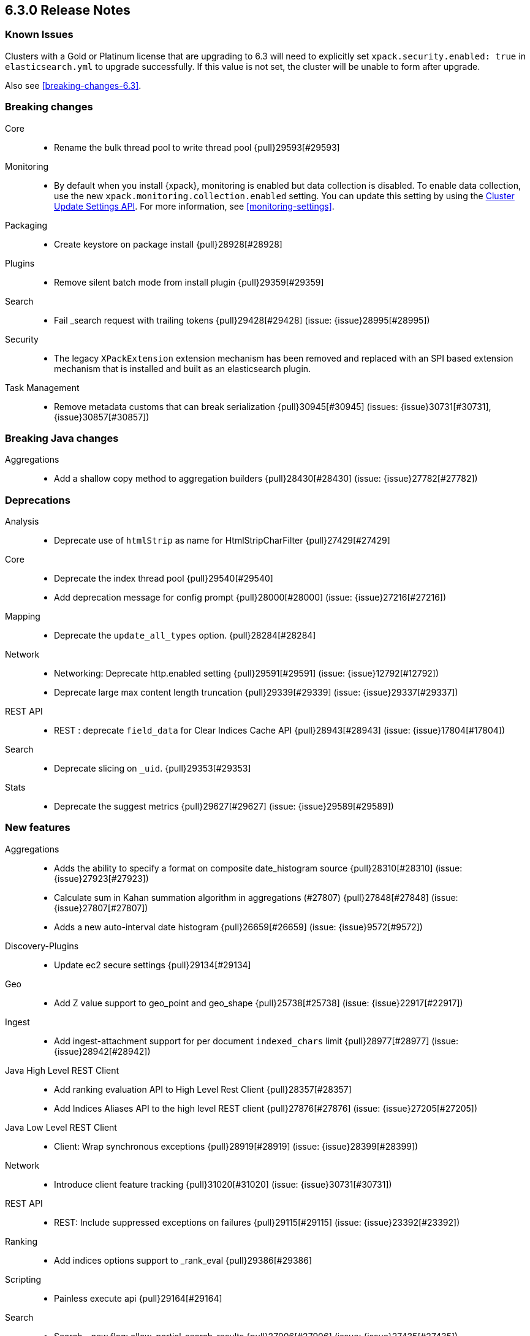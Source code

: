 [[release-notes-6.3.0]]
== 6.3.0 Release Notes

=== Known Issues

Clusters with a Gold or Platinum license that are upgrading to 6.3 will need to explicitly set
`xpack.security.enabled: true` in `elasticsearch.yml` to upgrade successfully.
If this value is not set, the cluster will be unable to form after upgrade.

Also see <<breaking-changes-6.3>>.

[[breaking-6.3.0]]
[float]
=== Breaking changes

Core::
* Rename the bulk thread pool to write thread pool {pull}29593[#29593]

Monitoring::
* By default when you install {xpack}, monitoring is enabled but data collection
is disabled. To enable data collection, use the new
`xpack.monitoring.collection.enabled` setting. You can update this setting by
using the <<cluster-update-settings,Cluster Update Settings API>>. For more
information, see <<monitoring-settings>>.

Packaging::
* Create keystore on package install {pull}28928[#28928]

Plugins::
* Remove silent batch mode from install plugin {pull}29359[#29359]

Search::
* Fail _search request with trailing tokens {pull}29428[#29428] (issue: {issue}28995[#28995])

Security::
* The legacy `XPackExtension` extension mechanism has been removed and replaced
with an SPI based extension mechanism that is installed and built as an
elasticsearch plugin.

Task Management::
* Remove metadata customs that can break serialization {pull}30945[#30945] (issues: {issue}30731[#30731], {issue}30857[#30857])


[[breaking-java-6.3.0]]
[float]
=== Breaking Java changes

Aggregations::
* Add a shallow copy method to aggregation builders {pull}28430[#28430] (issue: {issue}27782[#27782])


[[deprecation-6.3.0]]
[float]
=== Deprecations

Analysis::
* Deprecate use of `htmlStrip` as name for HtmlStripCharFilter {pull}27429[#27429]

Core::
* Deprecate the index thread pool {pull}29540[#29540]
* Add deprecation message for config prompt {pull}28000[#28000] (issue: {issue}27216[#27216])

Mapping::
* Deprecate the `update_all_types` option. {pull}28284[#28284]

Network::
* Networking: Deprecate http.enabled setting {pull}29591[#29591] (issue: {issue}12792[#12792])
* Deprecate large max content length truncation {pull}29339[#29339] (issue: {issue}29337[#29337])

REST API::
* REST : deprecate `field_data` for Clear Indices Cache API {pull}28943[#28943] (issue: {issue}17804[#17804])

Search::
* Deprecate slicing on `_uid`. {pull}29353[#29353]

Stats::
* Deprecate the suggest metrics {pull}29627[#29627] (issue: {issue}29589[#29589])



[[feature-6.3.0]]
[float]
=== New features

Aggregations::
* Adds the ability to specify a format on composite date_histogram source {pull}28310[#28310] (issue: {issue}27923[#27923])
* Calculate sum in Kahan summation algorithm in aggregations (#27807) {pull}27848[#27848] (issue: {issue}27807[#27807])
* Adds a new auto-interval date histogram {pull}26659[#26659] (issue: {issue}9572[#9572])

Discovery-Plugins::
* Update ec2 secure settings {pull}29134[#29134]

Geo::
* Add Z value support to geo_point and geo_shape {pull}25738[#25738] (issue: {issue}22917[#22917])

Ingest::
* Add ingest-attachment support for per document `indexed_chars` limit {pull}28977[#28977] (issue: {issue}28942[#28942])

Java High Level REST Client::
* Add ranking evaluation API to High Level Rest Client {pull}28357[#28357]
* Add Indices Aliases API to the high level REST client {pull}27876[#27876] (issue: {issue}27205[#27205])

Java Low Level REST Client::
* Client: Wrap synchronous exceptions {pull}28919[#28919] (issue: {issue}28399[#28399])

Network::
* Introduce client feature tracking {pull}31020[#31020] (issue: {issue}30731[#30731])

REST API::
* REST: Include suppressed exceptions on failures {pull}29115[#29115] (issue: {issue}23392[#23392])

Ranking::
* Add indices options support to _rank_eval {pull}29386[#29386]

Scripting::
* Painless execute api {pull}29164[#29164]

Search::
* Search - new flag: allow_partial_search_results {pull}27906[#27906] (issue: {issue}27435[#27435])

Snapshot/Restore::
* Update s3 secure settings {pull}28517[#28517]

Task Management::
* Add new setting to disable persistent tasks allocations {pull}29137[#29137]



[[enhancement-6.3.0]]
[float]
=== Enhancements

Aggregations::
* Build global ordinals terms bucket from matching ordinals {pull}30166[#30166] (issue: {issue}30117[#30117])
* Reject query if top hits result window exceeds index max result window  {pull}29199[#29199] (issue: {issue}29190[#29190])
* Optimize the composite aggregation for match_all and range queries {pull}28745[#28745] (issue: {issue}28688[#28688])
* Always return the after_key in composite aggregation response {pull}28358[#28358]
* Upgrade t-digest to 3.2 {pull}28305[#28305] (issue: {issue}28295[#28295])

CRUD::
* Don't swallow exceptions on replication {pull}31179[#31179] (issue: {issue}28571[#28571])

Core::
* Implement Iterator#remove for Cache values iter {pull}29633[#29633]
* Introduce analyze thread pool {pull}29541[#29541]
* Add useful message when no input from terminal {pull}29369[#29369] (issues: {issue}29359[#29359], {issue}29365[#29365])
* Improve exception handling on TransportMasterNodeAction {pull}29314[#29314] (issue: {issue}1[#1])
* Add generic array support to AbstractObjectParser {pull}28552[#28552]
* Introduce secure security manager to project {pull}28453[#28453]
* XContent: Factor deprecation handling into callback {pull}28449[#28449] (issue: {issue}27955[#27955])
* Add settings to control size and count of warning headers in responses {pull}28427[#28427] (issue: {issue}28301[#28301])
* Trim down usages of `ShardOperationFailedException` interface {pull}28312[#28312] (issue: {issue}27799[#27799])
* Enforce that java.io.tmpdir exists on startup {pull}28217[#28217]
* Add Writeable.Reader support to TransportResponseHandler {pull}28010[#28010] (issue: {issue}26315[#26315])

Discovery-Plugins::
* Add information when master node left to DiscoveryNodes' shortSummary() {pull}28197[#28197] (issue: {issue}28169[#28169])

Distributed::
* Only log warning when actually failing shards {pull}28558[#28558] (issue: {issue}28534[#28534])
* Allows failing shards without marking as stale {pull}28054[#28054] (issue: {issue}24841[#24841])

Engine::
* Never leave stale delete tombstones in version map {pull}29619[#29619]
* Avoid side-effect in VersionMap when assertion enabled {pull}29585[#29585]
* Enforce access to translog via engine {pull}29542[#29542]
* ElasticsearchMergePolicy should extend from MergePolicyWrapper {pull}29476[#29476]
* Track Lucene operations in engine explicitly {pull}29357[#29357]
* Allow _update and upsert to read from the transaction log {pull}29264[#29264] (issue: {issue}26802[#26802])
* Move trimming unsafe commits from the Engine constructor to Store {pull}29260[#29260] (issue: {issue}28245[#28245])
* Add primary term to translog header {pull}29227[#29227]
* Fold EngineDiskUtils into Store, for better lock semantics {pull}29156[#29156] (issue: {issue}28245[#28245])
* Do not renew sync-id if all shards are sealed {pull}29103[#29103] (issue: {issue}27838[#27838])
* Prune only gc deletes below the local checkpoint {pull}28790[#28790]
* Do not optimize append-only operation if normal operation with higher seq# was seen {pull}28787[#28787]
* Try if tombstone is eligable for pruning before locking on it's key {pull}28767[#28767]
* Simplify Engine.Searcher creation {pull}28728[#28728]
* Revisit deletion policy after release the last snapshot {pull}28627[#28627] (issue: {issue}28140[#28140])
* Index shard should roll generation via the engine {pull}28537[#28537]
* Add lower bound for translog flush threshold {pull}28382[#28382] (issues: {issue}23779[#23779], {issue}28350[#28350])
* Untangle Engine Constructor logic {pull}28245[#28245]
* Clean up commits when global checkpoint advanced {pull}28140[#28140] (issue: {issue}10708[#10708])
* Replicate writes only to fully initialized shards {pull}28049[#28049]
* Track deletes only in the tombstone map instead of maintaining as copy {pull}27868[#27868]

Geo::
* Add null_value support to geo_point type {pull}29451[#29451] (issue: {issue}12998[#12998])

Highlighting::
* Limit analyzed text for highlighting (improvements) {pull}28907[#28907] (issues: {issue}16764[#16764], {issue}27934[#27934])
* Limit analyzed text for highlighting (improvements) {pull}28808[#28808] (issues: {issue}16764[#16764], {issue}27934[#27934])

Ingest::
* Reduce heap-memory usage of ingest-geoip plugin {pull}28963[#28963] (issue: {issue}28782[#28782])
* Forbid trappy methods from java.time {pull}28476[#28476]
* version set in ingest pipeline {pull}27573[#27573] (issue: {issue}27242[#27242])

Java High Level REST Client::
* Remove flatSettings support from request classes {pull}29560[#29560]
* REST high-level client: add support for Indices Update Settings API [take 2] {pull}29327[#29327] (issue: {issue}27205[#27205])
*  REST high-level client: add force merge API {pull}28896[#28896] (issue: {issue}27205[#27205])
* REST high-level client: add support for Indices Update Settings API {pull}28892[#28892] (issue: {issue}27205[#27205])
* REST high-level client: add clear cache API {pull}28866[#28866] (issue: {issue}27205[#27205])
* REST high-level client: add flush API {pull}28852[#28852] (issue: {issue}27205[#27205])
* REST high-level client: add support for Rollover Index API {pull}28698[#28698] (issue: {issue}27205[#27205])
* Add Cluster Put Settings API to the high level REST client {pull}28633[#28633] (issue: {issue}27205[#27205])
* REST high-level Client: add missing final modifiers {pull}28572[#28572]
* REST high-level client: add support for split and shrink index API {pull}28425[#28425] (issue: {issue}27205[#27205])
* Java high-level REST : minor code clean up {pull}28409[#28409]
* High level rest client : code clean up {pull}28386[#28386]
* REST high-level client: add support for exists alias {pull}28332[#28332] (issue: {issue}27205[#27205])
* Added Put Mapping API to high-level Rest client (#27205) {pull}27869[#27869] (issue: {issue}27205[#27205])
* Add Refresh API for RestHighLevelClient {pull}27799[#27799] (issue: {issue}27205[#27205])
* Add support for indices exists to REST high level client {pull}27384[#27384]

License::
* Require acknowledgement to start_trial license {pull}30135[#30135] (issue: {issue}30134[#30134])

Logging::
* Fix missing node id prefix in startup logs {pull}29534[#29534]
* Do not swallow fail to convert exceptions {pull}29043[#29043] (issue: {issue}19573[#19573])
* Add total hits to the search slow log {pull}29034[#29034] (issue: {issue}20648[#20648])
* Remove interning from prefix logger {pull}29031[#29031] (issue: {issue}16831[#16831])
* Log template creation and deletion {pull}29027[#29027] (issue: {issue}10795[#10795])
* Disallow logger methods with Object parameter {pull}28969[#28969]

Mapping::
* Restrict Document list access in ParseContext {pull}29463[#29463]
* Check presence of multi-types before validating new mapping {pull}29316[#29316] (issue: {issue}29313[#29313])
* Validate regular expressions in dynamic templates. {pull}29013[#29013] (issue: {issue}24749[#24749])

Machine Learning::
* Synchronize long and short tests for periodicity {ml-pull}62[#62]
* Improvements to trend modelling and periodicity testing for forecasting {ml-pull}7[#7] (issue: {ml-issue}5[#5])
* [ML] Clean left behind model state docs {pull}30659[#30659] (issue: {issue}30551[#30551])
* [ML] Hide internal Job update options from the REST API {pull}30537[#30537] (issue: {issue}30512[#30512])

Packaging::
* Configure heap dump path for archive packages {pull}29130[#29130] (issue: {issue}26755[#26755])
* Configure error file for archive packages {pull}29129[#29129] (issues: {issue}29028[#29028], {issue}29032[#29032])
* Put JVM crash logs in the default log directory {pull}29028[#29028] (issue: {issue}13982[#13982])
* Stop sourcing scripts during installation/removal {pull}28918[#28918] (issue: {issue}14630[#14630])

Plugins::
* Ensure that azure stream has socket privileges (#28751) {pull}28773[#28773] (issue: {issue}28662[#28662])
* Plugins: Remove intermediate "elasticsearch" directory within plugin zips {pull}28589[#28589]
* Plugins: Store elasticsearch and java versions in PluginInfo {pull}28556[#28556]
* Plugins: Use one confirmation of all meta plugin permissions {pull}28366[#28366]
* Replace jvm-example by two plugin examples {pull}28339[#28339]
* Improve error message when installing an offline plugin {pull}28298[#28298] (issue: {issue}27401[#27401])

REST API::
* REST : Split `RestUpgradeAction` into two actions {pull}29124[#29124] (issue: {issue}29062[#29062])
* Change BroadcastResponse from ToXContentFragment to ToXContentObject {pull}28878[#28878] (issues: {issue}27799[#27799], {issue}3889[#3889])
* Remove AcknowledgedRestListener in favour of RestToXContentListener {pull}28724[#28724] (issue: {issue}3889[#3889])
* Standardize underscore requirements in parameters {pull}27040[#27040] (issue: {issue}26886[#26886])

Ranking::
* RankEvalRequest should implement IndicesRequest {pull}29188[#29188]
* Move indices field from RankEvalSpec to RankEvalRequest {pull}28341[#28341]
* Simplify RankEvalResponse output {pull}28266[#28266]

Recovery::
* Require translogUUID when reading global checkpoint {pull}28587[#28587] (issue: {issue}28435[#28435])
* Do not ignore shard not-available exceptions in replication {pull}28571[#28571] (issues: {issue}28049[#28049], {issue}28534[#28534])
* Make primary-replica resync failures less lenient {pull}28534[#28534] (issues: {issue}24841[#24841], {issue}28049[#28049], {issue}28054[#28054])
* Synced-flush should not seal index of out of sync replicas {pull}28464[#28464] (issue: {issue}10032[#10032])
* Don't refresh shard on activation {pull}28013[#28013] (issue: {issue}26055[#26055])

Rollup::
* Allow rollup job creation only if cluster is x-pack ready {pull}30963[#30963] (issue: {issue}30743[#30743])

Scripting::
* Modify Painless grammar to support right brackets as statement delimiters {pull}29566[#29566]

Search::
* Improve explanation in rescore {pull}30629[#30629] (issue: {issue}28725[#28725])
* Add support to match_phrase query for zero_terms_query. {pull}29598[#29598] (issue: {issue}29344[#29344])
* Improve similarity integration. {pull}29187[#29187] (issues: {issue}23208[#23208], {issue}29035[#29035])
* Store offsets in index prefix fields when stored in the parent field {pull}29067[#29067] (issue: {issue}28994[#28994])
* Add QueryBuilders.matchNoneQuery(), #28679 {pull}28680[#28680]
* Adds SpanGapQueryBuilder. Feature #27862 {pull}28636[#28636] (issue: {issue}27862[#27862])
* Provide a better error message for the case when all shards failed {pull}28333[#28333]
* Add ability to index prefixes on text fields {pull}28290[#28290] (issue: {issue}28222[#28222])
* Add index_prefix option to text fields {pull}28222[#28222]

Settings::
* Enhance error for out of bounds byte size settings {pull}29338[#29338] (issue: {issue}29337[#29337])
* Settings: Reimplement keystore format to use FIPS compliant algorithms {pull}28255[#28255]

Snapshot/Restore::
* Do not fail snapshot when deleting a missing snapshotted file {pull}30332[#30332] (issue: {issue}28322[#28322])
* Update secure settings for the repository azure repository plugin {pull}29319[#29319] (issue: {issue}29135[#29135])
* Use client settings in repository-gcs {pull}28575[#28575]

Stats::
* Add periodic flush count to flush stats {pull}29360[#29360] (issue: {issue}29125[#29125])
* Enable selecting adaptive selection stats {pull}28721[#28721]
* Add translog files age to Translog Stats (#28613) {pull}28613[#28613] (issue: {issue}28189[#28189])

Task Management::
* Make Persistent Tasks implementations version and feature aware {pull}31045[#31045] (issues: {issue}30731[#30731], {issue}31020[#31020])

Transport API::
* Add remote cluster client {pull}29495[#29495]
* Java api clean-up : consistency for `shards_acknowledged` getters  {pull}27819[#27819] (issue: {issue}27784[#27784])

Watcher::
* Move watcher-history version setting to _meta field {pull}30832[#30832] (issue: {issue}30731[#30731])
* Only allow x-pack metadata if all nodes are ready {pull}30743[#30743] (issues: {issue}30728[#30728], {issue}30731[#30731])

ZenDiscovery::
* Add support for skippable named writeables {pull}30948[#30948]



[[bug-6.3.0]]
[float]
=== Bug fixes

Aggregations::
* Fix date and ip sources in the composite aggregation {pull}29370[#29370]
* Pass through script params in scripted metric agg {pull}29154[#29154] (issue: {issue}28819[#28819])
* Force depth_first mode execution for terms aggregation under a nested context {pull}28421[#28421] (issue: {issue}28394[#28394])
* StringTerms.Bucket.getKeyAsNumber detection type {pull}28118[#28118] (issue: {issue}28012[#28012])

Allocation::
* Move allocation awareness attributes to list setting {pull}30626[#30626] (issue: {issue}30617[#30617])
* Grammar matters.. {pull}29462[#29462]
* Don't break allocation if resize source index is missing {pull}29311[#29311] (issue: {issue}26931[#26931])
* Add check when trying to reroute a shard to a non-data discovery node {pull}28886[#28886]

Audit::
* Fix audit index template upgrade loop {pull}30779[#30779]

Authentication::
* Security: fix dynamic mapping updates with aliases {pull}30787[#30787] (issue: {issue}30597[#30597])
* [Security] Include an empty json object in an json array when FLS filters out all fields {pull}30709[#30709] (issue: {issue}30624[#30624])
* Security: cleanup code in file stores {pull}30348[#30348]
* Security: fix TokenMetaData equals and hashcode {pull}30347[#30347]

Authorization::
* Security: reduce garbage during index resolution {pull}30180[#30180]

CRUD::
* Bulk operation fail to replicate operations when a mapping update times out {pull}30244[#30244]

Core::
* Create default ES_TMPDIR on Windows {pull}30325[#30325] (issues: {issue}27609[#27609], {issue}28217[#28217])
* Core: Pick inner most parse exception as root cause {pull}30270[#30270] (issues: {issue}29373[#29373], {issue}30261[#30261])
* Fix the version ID for v5.6.10 (backport to 6.x). {pull}29571[#29571]
* Fix the version ID for v5.6.10. {pull}29570[#29570]
* Fix EsAbortPolicy to conform to API {pull}29075[#29075] (issue: {issue}19508[#19508])
* Remove special handling for _all in nodes info {pull}28971[#28971] (issue: {issue}28797[#28797])
* Handle throws on tasks submitted to thread pools {pull}28667[#28667]
* Fix size blocking queue to not lie about its weight {pull}28557[#28557] (issue: {issue}28547[#28547])
* Further minor bug fixes found by lgtm.com {pull}27772[#27772]

Engine::
* Add an escape hatch to increase the maximum amount of memory that IndexWriter gets. {pull}31132[#31132] (issue: {issue}31105[#31105])
* Avoid self-deadlock in the translog {pull}29520[#29520] (issues: {issue}29401[#29401], {issue}29509[#29509])
* Close translog writer if exception on write channel {pull}29401[#29401] (issue: {issue}29390[#29390])
* Harden periodically check to avoid endless flush loop {pull}29125[#29125] (issues: {issue}1[#1], {issue}2[#2], {issue}28350[#28350], {issue}29097[#29097], {issue}3[#3])
* Avoid class cast exception from index writer {pull}28989[#28989]
* Maybe die before failing engine {pull}28973[#28973] (issues: {issue}27265[#27265], {issue}28967[#28967])
* Never block on key in `LiveVersionMap#pruneTombstones` {pull}28736[#28736] (issue: {issue}28714[#28714])
* Inc store reference before refresh {pull}28656[#28656]
* Replica recovery could go into an endless flushing loop {pull}28350[#28350]

Geo::
* Fix overflow error in parsing of long geohashes {pull}29418[#29418] (issue: {issue}24616[#24616])
* Fix bwc in GeoDistanceQuery serialization {pull}29325[#29325] (issues: {issue}22876[#22876], {issue}29301[#29301])
* Allow using distance measure in the geo context precision {pull}29273[#29273] (issue: {issue}24807[#24807])
* Fix incorrect geohash for lat 90, lon 180 {pull}29256[#29256] (issue: {issue}22163[#22163])
* [GEO] Fix points_only indexing failure for GeoShapeFieldMapper {pull}28774[#28774] (issues: {issue}27415[#27415], {issue}28744[#28744])

Index APIs::
* Propagate mapping.single_type setting on shrinked index {pull}29202[#29202]
* Fix Parsing Bug with Update By Query for Stored Scripts {pull}29039[#29039] (issue: {issue}28002[#28002])

Ingest::
* Don't allow referencing the pattern bank name in the pattern bank {pull}29295[#29295] (issue: {issue}29257[#29257])
* Continue registering pipelines after one pipeline parse failure. {pull}28752[#28752] (issue: {issue}28269[#28269])
* Guard accessDeclaredMembers for Tika on JDK 10 {pull}28603[#28603] (issue: {issue}28602[#28602])
* Fix for bug that prevents pipelines to load that use stored scripts after a restart {pull}28588[#28588]

Java High Level REST Client::
* Bulk processor#awaitClose to close scheduler {pull}29263[#29263]
* REST high-level client: encode path parts {pull}28663[#28663] (issue: {issue}28625[#28625])
* Fix parsing of script fields {pull}28395[#28395] (issue: {issue}28380[#28380])
* Move to POST when calling API to retrieve which support request body {pull}28342[#28342] (issue: {issue}28326[#28326])

Java Low Level REST Client::
* REST client: hosts marked dead for the first time should not be immediately retried {pull}29230[#29230]

License::
* Do not serialize basic license exp in x-pack info {pull}30848[#30848]
*  Require acknowledgement to start_trial license {pull}30198[#30198] (issue: {issue}30134[#30134])

Machine Learning:: 
* By-fields should respect model_plot_config.terms {ml-pull}86[#86] (issue: {issue}30004[#30004])
* Function description for population lat_long results should be lat_long instead of mean {ml-pull}81[#81] (issue: {ml-issue}80[#80])
* Fix error causing us to overestimate effective history length {ml-pull}66[#66] (issue: {ml-issue}57[#57])
* Clearing JSON memory allocators {ml-pull}30[#30] (issue: {ml-issue}26[#26])
* Fix sparse data edge cases for periodicity testing {ml-pull}28[#28] (issue: {ml-issue}20[#20])
* Impose an absolute cutoff on the minimum variance {ml-pull}8[#8] (issue: {ml-issue}488[#488])
* Check accesses in bounds when clearing recycled models {ml-pull}79[#79] (issue: {ml-issue}76[#76])
* Set forecast progress to 100% and status finished in the case of insufficient history (data) {ml-pull}44[#44]
* Add control message to start background persistence {ml-pull}19[#19]
* Fail start up if state is missing {ml-pull}4[#4]
* Do not log incorrect model memory limit {ml-pull}3[#3]

Mapping::
* Delay _uid field data deprecation warning {pull}30651[#30651] (issue: {issue}30625[#30625])
* Ignore null value for range field (#27845) {pull}28116[#28116] (issue: {issue}27845[#27845])
* Fix a type check that is always false {pull}27726[#27726]

Network::
* Fix handling of bad requests {pull}29249[#29249] (issues: {issue}21974[#21974], {issue}28909[#28909])

Packaging::
* Fix #29057 CWD to ES_HOME does not change drive {pull}29086[#29086]
* Allow overriding JVM options in Windows service {pull}29044[#29044] (issue: {issue}23484[#23484])
* CLI: Close subcommands in MultiCommand {pull}28954[#28954]
* Delay path expansion on Windows {pull}28753[#28753] (issues: {issue}27675[#27675], {issue}28748[#28748])
* Fix using relative custom config path {pull}28700[#28700] (issue: {issue}27610[#27610])
* Disable console logging in the Windows service {pull}28618[#28618] (issue: {issue}20422[#20422])

Percolator::
* Fixed bug when non percolator docs end up in the search hits {pull}29447[#29447] (issue: {issue}29429[#29429])
* Fixed a msm accounting error that can occur during analyzing a percolator query {pull}29415[#29415] (issue: {issue}29393[#29393])
* Fix more query extraction bugs. {pull}29388[#29388] (issues: {issue}28353[#28353], {issue}29376[#29376])
* Fix some query extraction bugs. {pull}29283[#29283]
* Fix percolator query analysis for function_score query {pull}28854[#28854]
* Improved percolator's random candidate query duel test {pull}28840[#28840]
* Do not take duplicate query extractions into account for minimum_should_match attribute {pull}28353[#28353] (issue: {issue}28315[#28315])

Plugins::
* Template upgrades should happen in a system context {pull}30621[#30621] (issue: {issue}30603[#30603])
* Plugins: Fix native controller confirmation for non-meta plugin {pull}29434[#29434]
* Plugins: Fix module name conflict check for meta plugins {pull}29146[#29146]
* Ensure that azure stream has socket privileges {pull}28751[#28751] (issue: {issue}28662[#28662])
* Fix handling of mandatory meta plugins {pull}28710[#28710] (issue: {issue}28022[#28022])
* Fix the ability to remove old plugin {pull}28540[#28540] (issue: {issue}28538[#28538])

REST API::
* Respect accept header on no handler {pull}30383[#30383] (issue: {issue}30329[#30329])
* Protect against NPE in RestNodesAction {pull}29059[#29059]
* REST api specs : remove unsupported `wait_for_merge` param {pull}28959[#28959] (issue: {issue}27158[#27158])
* Rest api specs : remove unsupported parameter `parent_node` {pull}28841[#28841]
* Rest api specs : remove a common param from nodes.usage.json {pull}28835[#28835] (issue: {issue}28226[#28226])
* Missing `timeout` parameter from the REST API spec JSON files (#28200) {pull}28328[#28328]

Ranking::
* Fix NDCG for empty search results {pull}29267[#29267]

Recovery::
* Cancelling a peer recovery on the source can leak a primary permit {pull}30318[#30318]
* ReplicationTracker.markAllocationIdAsInSync may hang if allocation is cancelled {pull}30316[#30316]
* Do not log warn shard not-available exception in replication {pull}30205[#30205] (issues: {issue}28049[#28049], {issue}28571[#28571])
* Fix outgoing NodeID {pull}28779[#28779] (issue: {issue}28777[#28777])
* Fsync directory after cleanup {pull}28604[#28604] (issue: {issue}28435[#28435])

Security::
* Reduces the number of object allocations made by {security} when resolving the indices and aliases for a request ({pull}30180[#30180])
* Respects accept header on requests with no handler ({pull}30383[#30383])

SQL::
* SQL: Verify GROUP BY ordering on grouped columns {pull}30585[#30585] (issue: {issue}29900[#29900])
* SQL: Fix parsing of dates with milliseconds {pull}30419[#30419] (issue: {issue}30002[#30002])
* SQL: Fix bug caused by empty composites {pull}30343[#30343] (issue: {issue}30292[#30292])
* SQL: Correct error message {pull}30138[#30138] (issue: {issue}30016[#30016])
* SQL: Add BinaryMathProcessor to named writeables list {pull}30127[#30127] (issue: {issue}30014[#30014])

Scripting::
* Correct class to name string conversion {pull}28997[#28997]
* Painless: Fix For Loop NullPointerException {pull}28506[#28506] (issue: {issue}28501[#28501])
* Scripts: Fix security for deprecation warning {pull}28485[#28485] (issue: {issue}28408[#28408])

Search::
* Ensure that index_prefixes settings cannot be changed {pull}30967[#30967]
* Fix TermsSetQueryBuilder.doEquals() method {pull}29629[#29629] (issue: {issue}29620[#29620])
*  Fix binary doc values fetching in _search {pull}29567[#29567] (issues: {issue}26775[#26775], {issue}29565[#29565])
* Fixes query_string query equals timezone check {pull}29406[#29406] (issue: {issue}29403[#29403])
* Fixed quote_field_suffix in query_string {pull}29332[#29332] (issue: {issue}29324[#29324])
* Search: Validate script query is run with a single script {pull}29304[#29304]
* Propagate ignore_unmapped to inner_hits {pull}29261[#29261] (issue: {issue}29071[#29071])
* Restore tiebreaker for cross fields query {pull}28935[#28935] (issues: {issue}25115[#25115], {issue}28933[#28933])
* Fix (simple)_query_string to ignore removed terms {pull}28871[#28871] (issues: {issue}28855[#28855], {issue}28856[#28856])
* Search option terminate_after does not handle post_filters and aggregations correctly {pull}28459[#28459] (issue: {issue}28411[#28411])
* Fix AIOOB on indexed geo_shape query {pull}28458[#28458] (issue: {issue}28456[#28456])

Settings::
* Archive unknown or invalid settings on updates {pull}28888[#28888] (issue: {issue}28609[#28609])
* Settings: Introduce settings updater for a list of settings {pull}28338[#28338] (issue: {issue}28047[#28047])

Snapshot/Restore::
* Delete temporary blobs before creating index file {pull}30528[#30528] (issues: {issue}30332[#30332], {issue}30507[#30507])
* Fix NPE when using deprecated Azure settings {pull}28769[#28769] (issues: {issue}23518[#23518], {issue}28299[#28299])

Stats::
* Fix AdaptiveSelectionStats serialization bug {pull}28718[#28718] (issue: {issue}28713[#28713])

Suggesters::
* Fix merging logic of Suggester Options {pull}29514[#29514]

Transport API::
* Fix interoperability with < 6.3 transport clients {pull}30971[#30971] (issue: {issue}30731[#30731])

Watcher::
* Watcher: Prevent triggering watch when using activate API {pull}30613[#30613]

ZenDiscovery::
* Fsync state file before exposing it {pull}30929[#30929]
* Do not return metadata customs by default {pull}30857[#30857] (issue: {issue}30731[#30731])
* Use correct cluster state version for node fault detection {pull}30810[#30810]



[[regression-6.3.0]]
[float]
=== Regressions

Snapshot/Restore::
* S3 repo plugin populate SettingsFilter {pull}30652[#30652]



[[upgrade-6.3.0]]
[float]
=== Upgrades

Network::
* Update Netty to 4.1.16.Final {pull}28345[#28345]

Search::
* Upgrade to lucene-7.3.1 {pull}30729[#30729]



